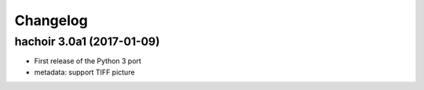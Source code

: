 +++++++++
Changelog
+++++++++

hachoir 3.0a1 (2017-01-09)
==========================

* First release of the Python 3 port
* metadata: support TIFF picture
